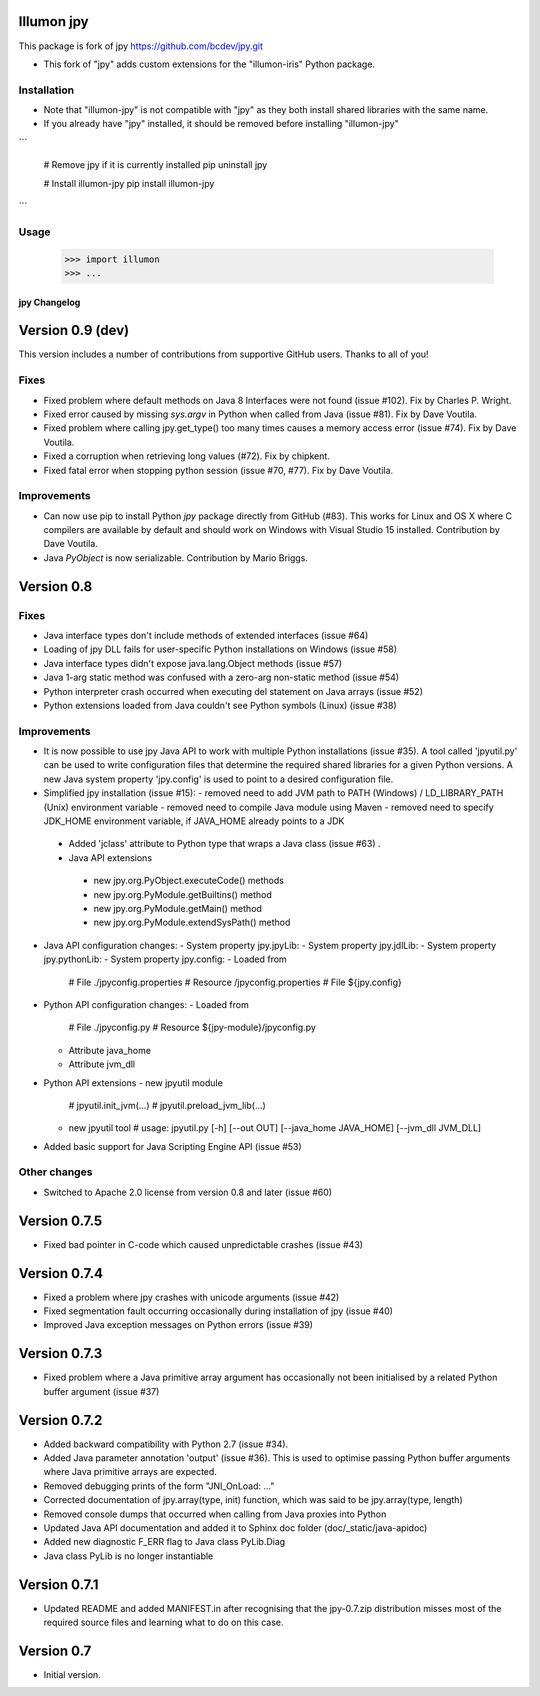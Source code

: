 Illumon jpy
===========

This package is fork of jpy https://github.com/bcdev/jpy.git

- This fork of "jpy" adds custom extensions for the "illumon-iris" Python package.

Installation
------------

- Note that "illumon-jpy" is not compatible with "jpy" as they both install shared libraries with the same name.  
- If you already have "jpy" installed, it should be removed before installing "illumon-jpy"

```

    # Remove jpy if it is currently installed
    pip uninstall jpy

    # Install illumon-jpy
    pip install illumon-jpy

```

Usage
-----

    >>> import illumon
    >>> ...


*************
jpy Changelog
*************

Version 0.9 (dev)
=================

This version includes a number of contributions from supportive GitHub users. Thanks to all of you! 

Fixes
-----

* Fixed problem where default methods on Java 8 Interfaces were not found (issue #102). Fix by Charles P. Wright.
* Fixed error caused by missing `sys.argv` in Python when called from Java (issue #81). Fix by Dave Voutila.
* Fixed problem where calling jpy.get_type() too many times causes a memory access error (issue #74). Fix by Dave Voutila.
* Fixed a corruption when retrieving long values (#72). Fix by chipkent. 
* Fixed fatal error when stopping python session (issue #70, #77). Fix by Dave Voutila.

Improvements
------------

* Can now use pip to install Python `jpy` package directly from GitHub (#83).
  This works for Linux and OS X where C compilers are available by default 
  and should work on Windows with Visual Studio 15 installed. 
  Contribution by Dave Voutila. 
* Java `PyObject` is now serializable. Contribution by Mario Briggs. 


Version 0.8
===========

Fixes
-----

* Java interface types don't include methods of extended interfaces (issue #64)
* Loading of jpy DLL fails for user-specific Python installations on Windows (issue #58)
* Java interface types didn't expose java.lang.Object methods (issue #57)
* Java 1-arg static method was confused with a zero-arg non-static method (issue #54)
* Python interpreter crash occurred when executing del statement on Java arrays (issue #52)
* Python extensions loaded from Java couldn't see Python symbols (Linux) (issue #38)

Improvements
------------

* It is now possible to use jpy Java API to work with multiple Python installations (issue #35).
  A tool called 'jpyutil.py' can be used to write configuration files that determine the required shared libraries
  for a given Python versions.
  A new Java system property 'jpy.config' is used to point to a desired configuration file.
* Simplified jpy installation (issue #15):
  - removed need to add JVM path to PATH (Windows) / LD_LIBRARY_PATH (Unix) environment variable
  - removed need to compile Java module using Maven
  - removed need to specify JDK_HOME environment variable, if JAVA_HOME already points to a JDK
 * Added 'jclass' attribute to Python type that wraps a Java class (issue #63) .
 * Java API extensions
  - new jpy.org.PyObject.executeCode() methods
  - new jpy.org.PyModule.getBuiltins() method
  - new jpy.org.PyModule.getMain() method
  - new jpy.org.PyModule.extendSysPath() method
* Java API configuration changes:
  - System property jpy.jpyLib:
  - System property jpy.jdlLib:
  - System property jpy.pythonLib:
  - System property jpy.config:
  - Loaded from
    # File ./jpyconfig.properties
    # Resource /jpyconfig.properties
    # File ${jpy.config}
* Python API configuration changes:
  - Loaded from
    # File ./jpyconfig.py
    # Resource ${jpy-module}/jpyconfig.py
  - Attribute java_home
  - Attribute jvm_dll
* Python API extensions
  - new jpyutil module
    # jpyutil.init_jvm(...)
    # jpyutil.preload_jvm_lib(...)
  - new jpyutil tool
    # usage: jpyutil.py [-h] [--out OUT] [--java_home JAVA_HOME] [--jvm_dll JVM_DLL]
* Added basic support for Java Scripting Engine API (issue #53)

Other changes
-------------
* Switched to Apache 2.0 license from version 0.8 and later (issue #60)


Version 0.7.5
=============

* Fixed bad pointer in C-code which caused unpredictable crashes (issue #43)


Version 0.7.4
=============

* Fixed a problem where jpy crashes with unicode arguments (issue #42)
* Fixed segmentation fault occurring occasionally during installation of jpy (issue #40)
* Improved Java exception messages on Python errors (issue #39)


Version 0.7.3
=============

* Fixed problem where a Java primitive array argument has occasionally not been initialised by a
  related Python buffer argument (issue #37)


Version 0.7.2
=============

* Added backward compatibility with Python 2.7 (issue #34).
* Added Java parameter annotation 'output' (issue #36).
  This is used to optimise passing Python buffer arguments where Java primitive arrays are expected.
* Removed debugging prints of the form "JNI_OnLoad: ..."
* Corrected documentation of jpy.array(type, init) function, which was said to be jpy.array(type, length)
* Removed console dumps that occurred when calling from Java proxies into Python
* Updated Java API documentation and added it to Sphinx doc folder (doc/_static/java-apidoc)
* Added new diagnostic F_ERR flag to Java class PyLib.Diag
* Java class PyLib is no longer instantiable


Version 0.7.1
=============

* Updated README and added MANIFEST.in after recognising that the jpy-0.7.zip distribution misses most of the
  required source files and learning what to do on this case.


Version 0.7
===========

* Initial version.



